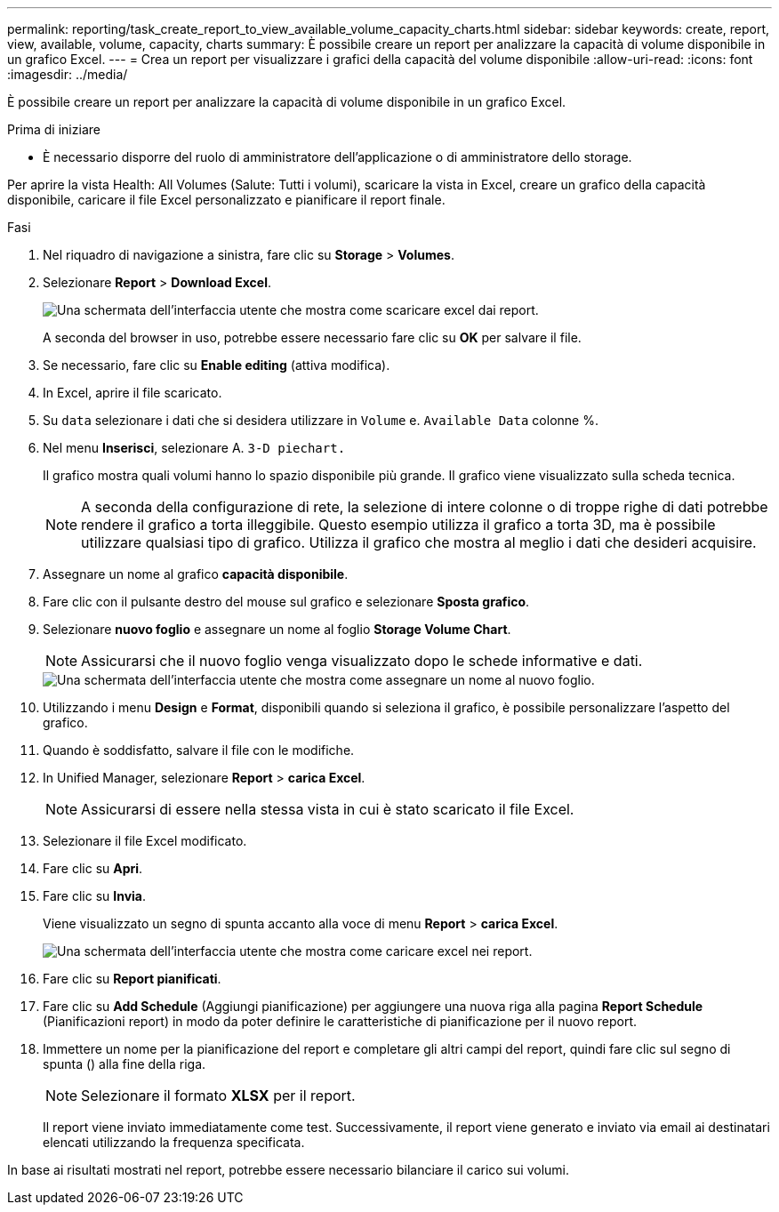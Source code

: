 ---
permalink: reporting/task_create_report_to_view_available_volume_capacity_charts.html 
sidebar: sidebar 
keywords: create, report, view, available, volume, capacity, charts 
summary: È possibile creare un report per analizzare la capacità di volume disponibile in un grafico Excel. 
---
= Crea un report per visualizzare i grafici della capacità del volume disponibile
:allow-uri-read: 
:icons: font
:imagesdir: ../media/


[role="lead"]
È possibile creare un report per analizzare la capacità di volume disponibile in un grafico Excel.

.Prima di iniziare
* È necessario disporre del ruolo di amministratore dell'applicazione o di amministratore dello storage.


Per aprire la vista Health: All Volumes (Salute: Tutti i volumi), scaricare la vista in Excel, creare un grafico della capacità disponibile, caricare il file Excel personalizzato e pianificare il report finale.

.Fasi
. Nel riquadro di navigazione a sinistra, fare clic su *Storage* > *Volumes*.
. Selezionare *Report* > *Download Excel*.
+
image::../media/download_excel_menu.png[Una schermata dell'interfaccia utente che mostra come scaricare excel dai report.]

+
A seconda del browser in uso, potrebbe essere necessario fare clic su *OK* per salvare il file.

. Se necessario, fare clic su *Enable editing* (attiva modifica).
. In Excel, aprire il file scaricato.
. Su `data` selezionare i dati che si desidera utilizzare in `Volume` e. `Available Data` colonne %.
. Nel menu *Inserisci*, selezionare A. `3-D piechart.`
+
Il grafico mostra quali volumi hanno lo spazio disponibile più grande. Il grafico viene visualizzato sulla scheda tecnica.

+
[NOTE]
====
A seconda della configurazione di rete, la selezione di intere colonne o di troppe righe di dati potrebbe rendere il grafico a torta illeggibile. Questo esempio utilizza il grafico a torta 3D, ma è possibile utilizzare qualsiasi tipo di grafico. Utilizza il grafico che mostra al meglio i dati che desideri acquisire.

====
. Assegnare un nome al grafico *capacità disponibile*.
. Fare clic con il pulsante destro del mouse sul grafico e selezionare *Sposta grafico*.
. Selezionare *nuovo foglio* e assegnare un nome al foglio *Storage Volume Chart*.
+
[NOTE]
====
Assicurarsi che il nuovo foglio venga visualizzato dopo le schede informative e dati.

====
+
image::../media/move_chart.png[Una schermata dell'interfaccia utente che mostra come assegnare un nome al nuovo foglio.]

. Utilizzando i menu *Design* e *Format*, disponibili quando si seleziona il grafico, è possibile personalizzare l'aspetto del grafico.
. Quando è soddisfatto, salvare il file con le modifiche.
. In Unified Manager, selezionare *Report* > *carica Excel*.
+
[NOTE]
====
Assicurarsi di essere nella stessa vista in cui è stato scaricato il file Excel.

====
. Selezionare il file Excel modificato.
. Fare clic su *Apri*.
. Fare clic su *Invia*.
+
Viene visualizzato un segno di spunta accanto alla voce di menu *Report* > *carica Excel*.

+
image::../media/upload_excel.png[Una schermata dell'interfaccia utente che mostra come caricare excel nei report.]

. Fare clic su *Report pianificati*.
. Fare clic su *Add Schedule* (Aggiungi pianificazione) per aggiungere una nuova riga alla pagina *Report Schedule* (Pianificazioni report) in modo da poter definire le caratteristiche di pianificazione per il nuovo report.
. Immettere un nome per la pianificazione del report e completare gli altri campi del report, quindi fare clic sul segno di spunta (image:../media/blue_check.gif[""]) alla fine della riga.
+
[NOTE]
====
Selezionare il formato *XLSX* per il report.

====
+
Il report viene inviato immediatamente come test. Successivamente, il report viene generato e inviato via email ai destinatari elencati utilizzando la frequenza specificata.



In base ai risultati mostrati nel report, potrebbe essere necessario bilanciare il carico sui volumi.
